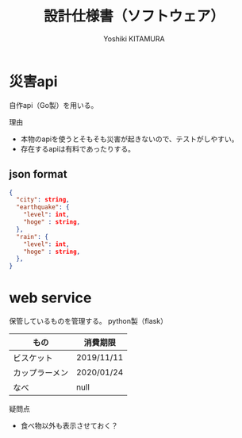 #+TITLE: 設計仕様書（ソフトウェア）
#+AUTHOR: Yoshiki KITAMURA

* 災害api
自作api（Go製）を用いる。

理由
- 本物のapiを使うとそもそも災害が起きないので、テストがしやすい。
- 存在するapiは有料であったりする。

** json format
#+BEGIN_SRC json
{
  "city": string,
  "earthquake": {
    "level": int,
    "hoge" : string,
  },
  "rain": {
    "level": int,
    "hoge" : string,
  },
}
#+END_SRC

* web service
保管しているものを管理する。
python製（flask）

| もの           | 消費期限   |
|----------------+------------|
| ビスケット     | 2019/11/11 |
| カップラーメン | 2020/01/24 |
| なべ           | null       |

疑問点
- 食べ物以外も表示させておく？
